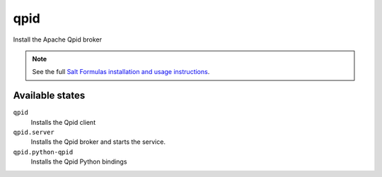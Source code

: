 qpid
====

Install the Apache Qpid broker

.. note::

    See the full `Salt Formulas installation and usage instructions
    <http://docs.saltstack.com/topics/conventions/formulas.html>`_.

Available states
----------------

``qpid``
    Installs the Qpid client
``qpid.server``
    Installs the Qpid broker and starts the service.
``qpid.python-qpid``
    Installs the Qpid Python bindings
